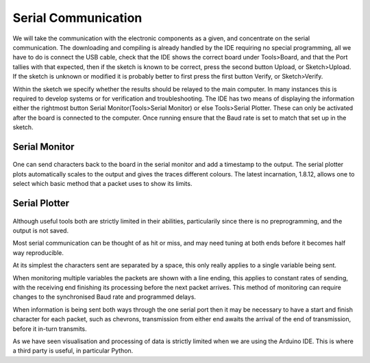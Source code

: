 Serial Communication
====================

We will take the communication with the electronic components as a given, and 
concentrate on the serial communication. The downloading and compiling is 
already handled by the IDE requiring no special programming, all we have to 
do is connect the USB cable, check that the IDE shows the correct board
under Tools>Board, and that the Port tallies with that expected, then if the 
sketch is known to be correct, press the second button Upload, or 
Sketch>Upload. If the sketch is unknown or modified it is probably better to
first press the first button Verify, or Sketch>Verify.

Within the sketch we specify whether the results should be relayed to the 
main computer. In many instances this is required to develop systems or for
verification and troubleshooting. The IDE has two means of displaying the
information either the rightmost button Serial Monitor(Tools>Serial Monitor) 
or else Tools>Serial Plotter. These can only be activated after the board is
connected to the computer. Once running ensure that the Baud rate is set to
match that set up in the sketch. 

Serial Monitor
--------------

.. figure:: ../figures/serial_monitor.png
    :width: 870
    :height: 554

One can send characters back to the board in the serial monitor and add a
timestamp to the output. The serial plotter plots automatically scales to 
the output and gives the traces different colours. The latest incarnation,
1.8.12, allows one to select which basic method that a packet uses to show 
its limits.

Serial Plotter
--------------

.. figure:: ../figures/serial_plotter.png
    :width: 500
    :height: 354

Although useful tools both are strictly limited in their abilities, 
particularily since there is no preprogramming, and the output is not saved.

Most serial communication can be thought of as hit or miss, and may need
tuning at both ends before it becomes half way reproducible. 

At its simplest the characters sent are separated by a space, this only 
really applies to a single variable being sent. 

When monitoring multiple variables the packets are shown with a line ending, 
this applies to constant rates of sending, with the receiving end 
finishing its processing before the next packet arrives. This method of 
monitoring can require changes to the synchronised Baud rate and programmed
delays.

When information is being sent both ways through the one serial port then
it may be necessary to have a start and finish character for each packet,
such as chevrons, transmission from either end awaits the arrival of the
end of transmission, before it in-turn transmits. 

As we have seen visualisation and processing of data is strictly limited 
when we are using the Arduino IDE. This is where a third party is useful, in
particular Python.